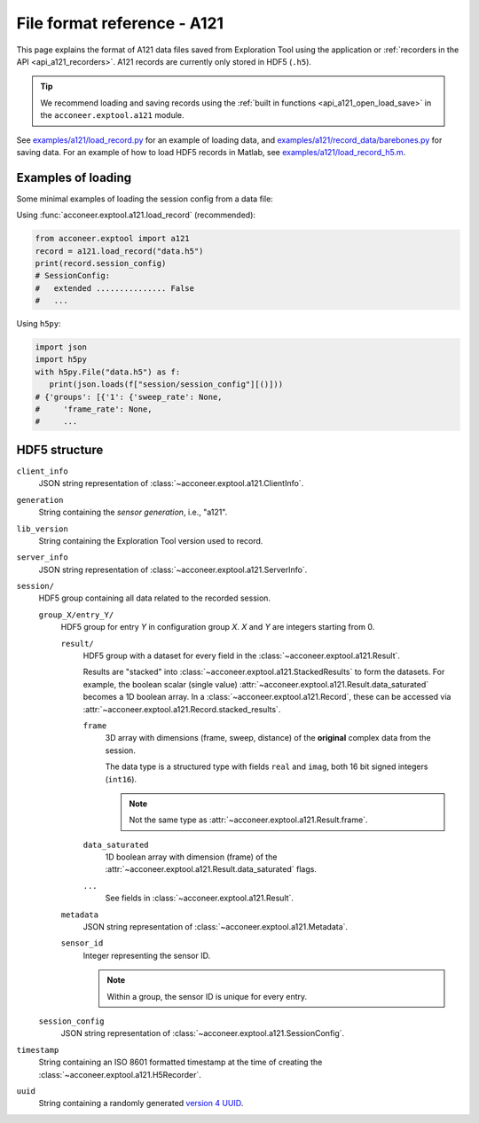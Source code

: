 File format reference - A121
============================

This page explains the format of A121 data files saved from Exploration Tool using the application or :ref:`recorders in the API <api_a121_recorders>`.
A121 records are currently only stored in HDF5 (``.h5``).

.. tip::
   We recommend loading and saving records using the :ref:`built in functions <api_a121_open_load_save>` in the ``acconeer.exptool.a121`` module.

See `examples/a121/load_record.py <https://github.com/acconeer/acconeer-python-exploration/blob/master/examples/a121/load_record.py>`__
for an example of loading data,
and `examples/a121/record_data/barebones.py <https://github.com/acconeer/acconeer-python-exploration/blob/master/examples/a121/record_data/barebones.py>`__
for saving data.
For an example of how to load HDF5 records in Matlab, see `examples/a121/load_record_h5.m <https://github.com/acconeer/acconeer-python-exploration/blob/master/examples/a121/load_record_h5.m>`__.

Examples of loading
-------------------

Some minimal examples of loading the session config from a data file:

Using :func:`acconeer.exptool.a121.load_record` (recommended):

.. code-block:: python

   from acconeer.exptool import a121
   record = a121.load_record("data.h5")
   print(record.session_config)
   # SessionConfig:
   #   extended ............... False
   #   ...

Using ``h5py``:

.. code-block:: python

   import json
   import h5py
   with h5py.File("data.h5") as f:
      print(json.loads(f["session/session_config"][()]))
   # {'groups': [{'1': {'sweep_rate': None,
   #     'frame_rate': None,
   #     ...

HDF5 structure
--------------

``client_info``
   JSON string representation of :class:`~acconeer.exptool.a121.ClientInfo`.

``generation``
   String containing the *sensor generation*, i.e., "a121".

``lib_version``
   String containing the Exploration Tool version used to record.

``server_info``
   JSON string representation of :class:`~acconeer.exptool.a121.ServerInfo`.

``session/``
   HDF5 group containing all data related to the recorded session.

   ``group_X/entry_Y/``
      HDF5 group for entry *Y* in configuration group *X*. *X* and *Y* are integers starting from 0.

      ``result/``
         HDF5 group with a dataset for every field in the :class:`~acconeer.exptool.a121.Result`.

         Results are "stacked" into :class:`~acconeer.exptool.a121.StackedResults` to form the datasets.
         For example, the boolean scalar (single value) :attr:`~acconeer.exptool.a121.Result.data_saturated` becomes a 1D boolean array.
         In a :class:`~acconeer.exptool.a121.Record`, these can be accessed via
         :attr:`~acconeer.exptool.a121.Record.stacked_results`.

         ``frame``
            3D array with dimensions (frame, sweep, distance) of the **original** complex data from the session.

            The data type is a structured type with fields ``real`` and ``imag``, both 16 bit signed integers (``int16``).

            .. note::
               Not the same type as :attr:`~acconeer.exptool.a121.Result.frame`.

         ``data_saturated``
            1D boolean array with dimension (frame) of the :attr:`~acconeer.exptool.a121.Result.data_saturated` flags.

         ``...``
            See fields in :class:`~acconeer.exptool.a121.Result`.

      ``metadata``
         JSON string representation of :class:`~acconeer.exptool.a121.Metadata`.

      ``sensor_id``
         Integer representing the sensor ID.

         .. note::
            Within a group, the sensor ID is unique for every entry.

   ``session_config``
      JSON string representation of :class:`~acconeer.exptool.a121.SessionConfig`.

``timestamp``
   String containing an ISO 8601 formatted timestamp at the time of creating the :class:`~acconeer.exptool.a121.H5Recorder`.

``uuid``
   String containing a randomly generated `version 4 UUID <https://en.wikipedia.org/wiki/Universally_unique_identifier#Version_4_(random)>`__.

